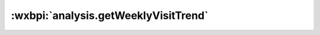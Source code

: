 .. _analysis.getWeeklyVisitTrend:

:wxbpi:`analysis.getWeeklyVisitTrend`
===================================================
